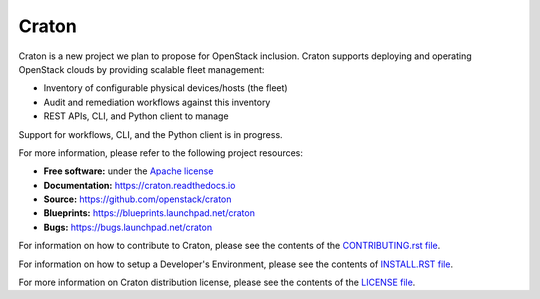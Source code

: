 Craton
======

Craton is a new project we plan to propose for OpenStack inclusion.
Craton supports deploying and operating OpenStack clouds by providing
scalable fleet management:

* Inventory of configurable physical devices/hosts (the fleet)
* Audit and remediation workflows against this inventory
* REST APIs, CLI, and Python client to manage

Support for workflows, CLI, and the Python client is in progress.

For more information, please refer to the following project resources:

* **Free software:** under the `Apache license <http://www.apache.org/licenses/LICENSE-2.0>`_
* **Documentation:** https://craton.readthedocs.io
* **Source:** https://github.com/openstack/craton
* **Blueprints:** https://blueprints.launchpad.net/craton
* **Bugs:** https://bugs.launchpad.net/craton

For information on how to contribute to Craton, please see the
contents of the `CONTRIBUTING.rst file <CONTRIBUTING.rst>`_.

For information on how to setup a Developer's Environment, please
see the contents of `INSTALL.RST file <doc/source/dev/install.rst>`_.

For more information on Craton distribution license, please see
the contents of the `LICENSE file <LICENSE>`_.
